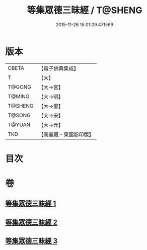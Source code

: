 #+TITLE: 等集眾德三昧經 / T@SHENG
#+DATE: 2015-11-26 15:01:09.471569
* 版本
 |     CBETA|【電子佛典集成】|
 |         T|【大】     |
 |    T@GONG|【大→宮】   |
 |    T@MING|【大→明】   |
 |   T@SHENG|【大→聖】   |
 |    T@SONG|【大→宋】   |
 |    T@YUAN|【大→元】   |
 |       TKD|【高麗藏・東國影印版】|

* 目次
* 卷
** [[file:KR6g0027_001.txt][等集眾德三昧經 1]]
** [[file:KR6g0027_002.txt][等集眾德三昧經 2]]
** [[file:KR6g0027_003.txt][等集眾德三昧經 3]]
